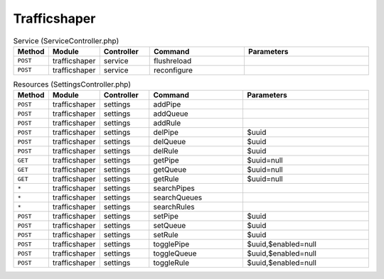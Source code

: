 Trafficshaper
~~~~~~~~~~~~~

.. csv-table:: Service (ServiceController.php)
   :header: "Method", "Module", "Controller", "Command", "Parameters"
   :widths: 4, 15, 15, 30, 40

    "``POST``","trafficshaper","service","flushreload",""
    "``POST``","trafficshaper","service","reconfigure",""

.. csv-table:: Resources (SettingsController.php)
   :header: "Method", "Module", "Controller", "Command", "Parameters"
   :widths: 4, 15, 15, 30, 40

    "``POST``","trafficshaper","settings","addPipe",""
    "``POST``","trafficshaper","settings","addQueue",""
    "``POST``","trafficshaper","settings","addRule",""
    "``POST``","trafficshaper","settings","delPipe","$uuid"
    "``POST``","trafficshaper","settings","delQueue","$uuid"
    "``POST``","trafficshaper","settings","delRule","$uuid"
    "``GET``","trafficshaper","settings","getPipe","$uuid=null"
    "``GET``","trafficshaper","settings","getQueue","$uuid=null"
    "``GET``","trafficshaper","settings","getRule","$uuid=null"
    "``*``","trafficshaper","settings","searchPipes",""
    "``*``","trafficshaper","settings","searchQueues",""
    "``*``","trafficshaper","settings","searchRules",""
    "``POST``","trafficshaper","settings","setPipe","$uuid"
    "``POST``","trafficshaper","settings","setQueue","$uuid"
    "``POST``","trafficshaper","settings","setRule","$uuid"
    "``POST``","trafficshaper","settings","togglePipe","$uuid,$enabled=null"
    "``POST``","trafficshaper","settings","toggleQueue","$uuid,$enabled=null"
    "``POST``","trafficshaper","settings","toggleRule","$uuid,$enabled=null"
